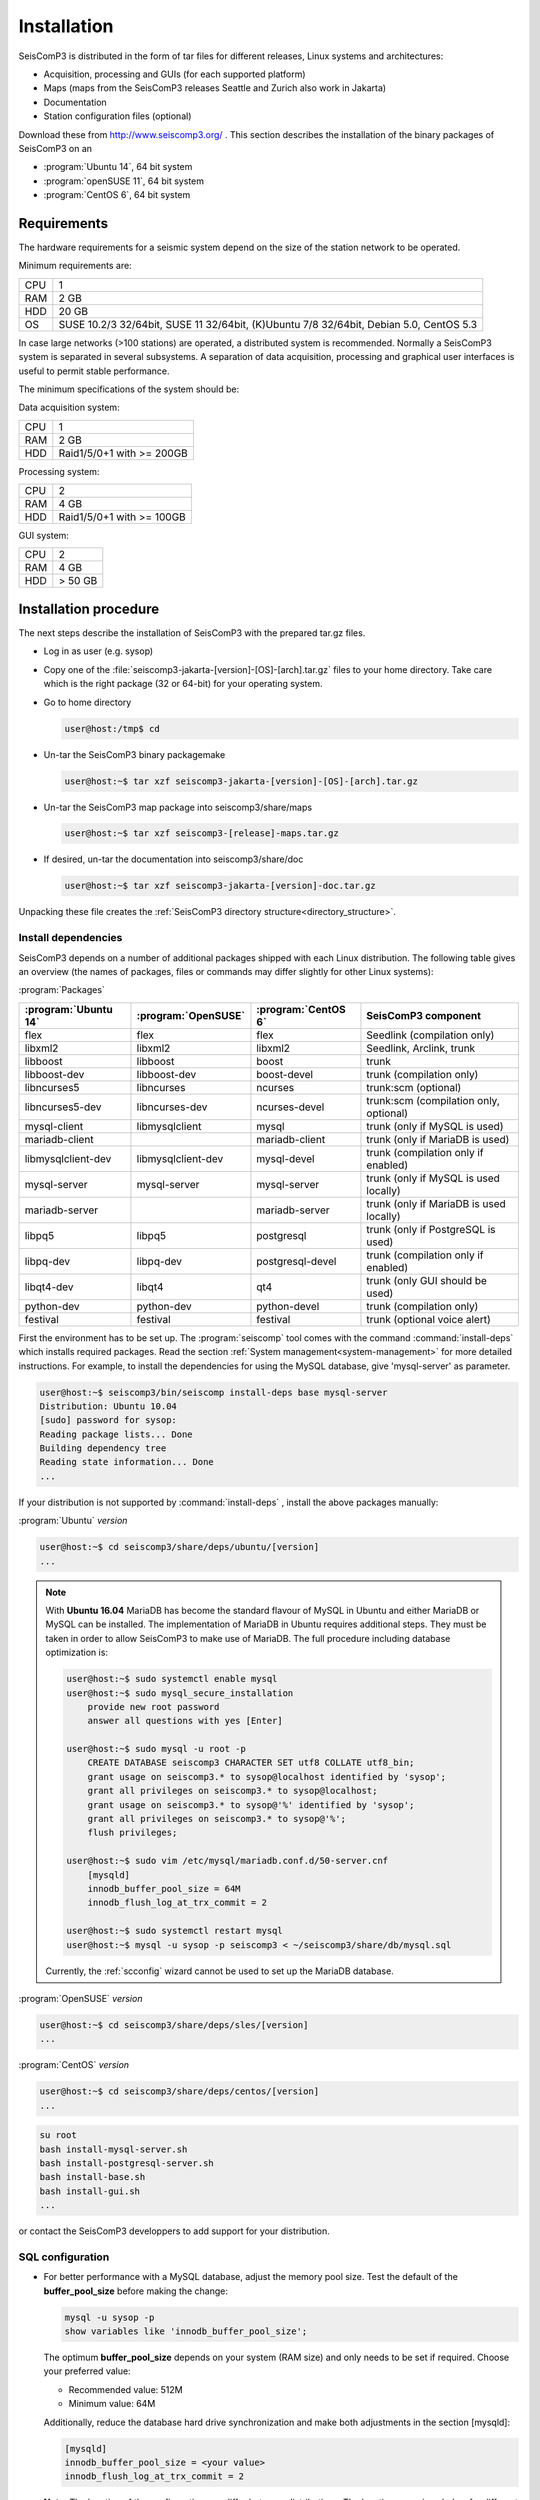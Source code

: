 ************
Installation
************

SeisComP3 is distributed in the form of tar files for different releases,
Linux systems and architectures:

* Acquisition, processing and GUIs (for each supported platform)
* Maps (maps from the SeisComP3 releases Seattle and Zurich also work in Jakarta)
* Documentation
* Station configuration files (optional)

Download these from http://www.seiscomp3.org/ .
This section describes the installation of the binary packages of SeisComP3 on
an

* :program:`Ubuntu 14`, 64 bit system
* :program:`openSUSE 11`, 64 bit system
* :program:`CentOS 6`, 64 bit system


Requirements
============

The hardware requirements for a seismic system depend on the size of the
station network to be operated.

Minimum requirements are:

+-----+----------------------------------------------------------------------------------------+
| CPU | 1                                                                                      |
+-----+----------------------------------------------------------------------------------------+
| RAM | 2 GB                                                                                   |
+-----+----------------------------------------------------------------------------------------+
| HDD | 20 GB                                                                                  |
+-----+----------------------------------------------------------------------------------------+
| OS  | SUSE 10.2/3 32/64bit, SUSE 11 32/64bit, (K)Ubuntu 7/8 32/64bit, Debian 5.0, CentOS 5.3 |
+-----+----------------------------------------------------------------------------------------+

In case large networks (>100 stations) are operated, a distributed system is
recommended. Normally a SeisComP3 system is separated in several subsystems.
A separation of data acquisition, processing and graphical user interfaces is
useful to permit stable performance.

The minimum specifications of the system should be:

Data acquisition system:

+-----+----------------------------------------------------------------+
| CPU | 1                                                              |
+-----+----------------------------------------------------------------+
| RAM | 2 GB                                                           |
+-----+----------------------------------------------------------------+
| HDD | Raid1/5/0+1 with >= 200GB                                      |
+-----+----------------------------------------------------------------+


Processing system:

+-----+----------------------------------------------------------------+
| CPU | 2                                                              |
+-----+----------------------------------------------------------------+
| RAM | 4 GB                                                           |
+-----+----------------------------------------------------------------+
| HDD | Raid1/5/0+1 with >= 100GB                                      |
+-----+----------------------------------------------------------------+

GUI system:

+-----+----------------------------------------------------------------+
| CPU | 2                                                              |
+-----+----------------------------------------------------------------+
| RAM | 4 GB                                                           |
+-----+----------------------------------------------------------------+
| HDD | > 50 GB                                                        |
+-----+----------------------------------------------------------------+



Installation procedure
======================

The next steps describe the installation of SeisComP3 with the prepared
tar.gz files.

* Log in as user (e.g. sysop)
* Copy one of the :file:`seiscomp3-jakarta-[version]-[OS]-[arch].tar.gz` files to
  your home directory. Take care which is the right package (32 or 64-bit) for
  your operating system.

* Go to home directory

  .. code-block:: sh

     user@host:/tmp$ cd

* Un-tar the SeisComP3 binary packagemake

  .. code-block:: sh

     user@host:~$ tar xzf seiscomp3-jakarta-[version]-[OS]-[arch].tar.gz

* Un-tar the SeisComP3 map package into seiscomp3/share/maps

  .. code-block:: sh

     user@host:~$ tar xzf seiscomp3-[release]-maps.tar.gz

* If desired, un-tar the documentation into seiscomp3/share/doc

  .. code-block:: sh

     user@host:~$ tar xzf seiscomp3-jakarta-[version]-doc.tar.gz

Unpacking these file creates the :ref:`SeisComP3 directory structure<directory_structure>`.

Install dependencies
--------------------

SeisComP3 depends on a number of additional packages shipped with each Linux
distribution. The following table gives an overview (the names of packages,
files or commands may differ slightly for other Linux systems):

:program:`Packages`

+--------------------+--------------------+----------------------+----------------------------------------+
|:program:`Ubuntu 14`|:program:`OpenSUSE` |:program:`CentOS 6`   | SeisComP3 component                    |
+====================+====================+======================+========================================+
| flex               | flex               | flex                 | Seedlink (compilation only)            |
+--------------------+--------------------+----------------------+----------------------------------------+
| libxml2            | libxml2            | libxml2              | Seedlink, Arclink, trunk               |
+--------------------+--------------------+----------------------+----------------------------------------+
| libboost           | libboost           | boost                | trunk                                  |
+--------------------+--------------------+----------------------+----------------------------------------+
| libboost-dev       | libboost-dev       | boost-devel          | trunk (compilation only)               |
+--------------------+--------------------+----------------------+----------------------------------------+
| libncurses5        | libncurses         | ncurses              | trunk:scm (optional)                   |
+--------------------+--------------------+----------------------+----------------------------------------+
| libncurses5-dev    | libncurses-dev     | ncurses-devel        | trunk:scm (compilation only, optional) |
+--------------------+--------------------+----------------------+----------------------------------------+
| mysql-client       | libmysqlclient     | mysql                | trunk (only if MySQL is used)          |
+--------------------+--------------------+----------------------+----------------------------------------+
| mariadb-client     |                    | mariadb-client       | trunk (only if MariaDB is used)        |
+--------------------+--------------------+----------------------+----------------------------------------+
| libmysqlclient-dev | libmysqlclient-dev | mysql-devel          | trunk (compilation only if enabled)    |
+--------------------+--------------------+----------------------+----------------------------------------+
| mysql-server       | mysql-server       | mysql-server         | trunk (only if MySQL is used locally)  |
+--------------------+--------------------+----------------------+----------------------------------------+
| mariadb-server     |                    | mariadb-server       | trunk (only if MariaDB is used locally)|
+--------------------+--------------------+----------------------+----------------------------------------+
| libpq5             | libpq5             | postgresql           | trunk (only if PostgreSQL is used)     |
+--------------------+--------------------+----------------------+----------------------------------------+
| libpq-dev          | libpq-dev          | postgresql-devel     | trunk (compilation only if enabled)    |
+--------------------+--------------------+----------------------+----------------------------------------+
| libqt4-dev         | libqt4             | qt4                  | trunk (only GUI should be used)        |
+--------------------+--------------------+----------------------+----------------------------------------+
| python-dev         | python-dev         | python-devel         | trunk (compilation only)               |
+--------------------+--------------------+----------------------+----------------------------------------+
| festival           | festival           | festival             | trunk (optional voice alert)           |
+--------------------+--------------------+----------------------+----------------------------------------+


First the environment has to be set up. The :program:`seiscomp` tool comes with
the command :command:`install-deps` which installs required packages.
Read the section :ref:`System management<system-management>` for more detailed instructions.
For example, to install the dependencies for using the MySQL database,
give 'mysql-server' as parameter.

.. code-block:: sh

   user@host:~$ seiscomp3/bin/seiscomp install-deps base mysql-server
   Distribution: Ubuntu 10.04
   [sudo] password for sysop:
   Reading package lists... Done
   Building dependency tree
   Reading state information... Done
   ...


If your distribution is not supported by :command:`install-deps`
, install the above packages manually:

:program:`Ubuntu` `version`

.. code-block:: sh

   user@host:~$ cd seiscomp3/share/deps/ubuntu/[version]
   ...

.. note::

    With **Ubuntu 16.04** MariaDB has become the standard flavour of MySQL in Ubuntu
    and either MariaDB or MySQL can be installed. The implementation of MariaDB
    in Ubuntu requires additional steps. They must be taken in order to allow
    SeisComP3 to make use of MariaDB. The full procedure including database
    optimization is:

    .. code-block:: sh

        user@host:~$ sudo systemctl enable mysql
        user@host:~$ sudo mysql_secure_installation
            provide new root password
            answer all questions with yes [Enter]

        user@host:~$ sudo mysql -u root -p
            CREATE DATABASE seiscomp3 CHARACTER SET utf8 COLLATE utf8_bin;
            grant usage on seiscomp3.* to sysop@localhost identified by 'sysop';
            grant all privileges on seiscomp3.* to sysop@localhost;
            grant usage on seiscomp3.* to sysop@'%' identified by 'sysop';
            grant all privileges on seiscomp3.* to sysop@'%';
            flush privileges;

        user@host:~$ sudo vim /etc/mysql/mariadb.conf.d/50-server.cnf
            [mysqld]
            innodb_buffer_pool_size = 64M
            innodb_flush_log_at_trx_commit = 2

        user@host:~$ sudo systemctl restart mysql
        user@host:~$ mysql -u sysop -p seiscomp3 < ~/seiscomp3/share/db/mysql.sql

    Currently, the :ref:`scconfig` wizard cannot be used to set up the MariaDB database.

:program:`OpenSUSE` `version`

.. code-block:: sh

   user@host:~$ cd seiscomp3/share/deps/sles/[version]
   ...


:program:`CentOS` `version`

.. code-block:: sh

   user@host:~$ cd seiscomp3/share/deps/centos/[version]
   ...

.. code-block:: sh

   su root
   bash install-mysql-server.sh
   bash install-postgresql-server.sh
   bash install-base.sh
   bash install-gui.sh
   ...

or contact the SeisComP3 developpers to add support for your distribution.

SQL configuration
-----------------

* For better performance with a MySQL database, adjust the memory pool size. Test
  the default of the **buffer\_pool_size** before making the change:

  .. code-block:: sh

    mysql -u sysop -p
    show variables like 'innodb_buffer_pool_size';

  The optimum **buffer\_pool_size** depends on your system (RAM size) and only needs
  to be set if required. Choose your preferred value:

  * Recommended value: 512M
  * Minimum value: 64M

  Additionally, reduce the database hard drive synchronization and make both adjustments
  in the section [mysqld]:

  .. code-block:: sh

    [mysqld]
    innodb_buffer_pool_size = <your value>
    innodb_flush_log_at_trx_commit = 2

  **Note:** The location of the configuration can differ between distributions.
  The locations are given below for different Linux distribution.

  :program:`OpenSUSE`

  :file:`/etc/my.cnf`

  :program:`Ubuntu 14`

  :file:`/etc/mysql/my.cnf`  or :file:`/etc/mysql/conf.d/*`

  :program:`Ubuntu 16`

  :file:`/etc/mysql/mariadb.conf.d/50-server.cnf`

  :program:`CentOS`

  :file:`/etc/my.cnf`

  Please read the documentation of your distribution. root privileges may
  be required to make the changes.

*  After adjusting the parameters, MySQL needs to be restarted. One can run

  :program:`OpenSUSE`

  .. code-block:: sh

     user@host:~$ sudo rcmysql restart

  :program:`Ubuntu 14`

  .. code-block:: sh

     user@host:~$ sudo restart mysql


  :program:`Ubuntu 16`

  .. code-block:: sh

     user@host:~$ sudo systemctl restart mysql

  :program:`CentOS`

  .. code-block:: sh

     user@host:~$ su root
     user@host:~$ /sbin/service mysqld restart


* To start MySQL automatically during boot set

  :program:`OpenSUSE`

  .. code-block:: sh

     user@host:~$ insserv mysql

  :program:`Ubuntu 14, 16`

  .. code-block:: sh

     user@host:~$ sudo update-rc.d mysql defaults

  :program:`CentOS`

  .. code-block:: sh

     user@host:~$ su root
     user@host:~$ /sbin/chkconfig mysqld on

Now everything is installed and the system can be configured. The :ref:`next chapter<getting-started>`
chapter explains the first steps.

.. _directory_structure:

Directory structure
===================

The directory structure of the installed system is described with the
following table.

+---------------------+--------------------------------------------------------------------+
| Directory           | Description                                                        |
+=====================+====================================================================+
| *bin*               | The user module binaries.                                          |
+---------------------+--------------------------------------------------------------------+
| *lib*               | The base library directory used by all modules.                    |
+---------------------+--------------------------------------------------------------------+
| *lib/python*        | The Python library directory.                                      |
+---------------------+--------------------------------------------------------------------+
| *man*               | The manual pages.                                                  |
+---------------------+--------------------------------------------------------------------+
| *sbin*              | The system/service/server binaries such as seedlink.               |
+---------------------+--------------------------------------------------------------------+
| *var*               | Variable files whose content is expected to continually change.    |
+---------------------+--------------------------------------------------------------------+
| *var/log*           | Log files of started modules. Usually modules log either to syslog |
|                     | or ~/.seiscomp3/log. This directory contains the logs of the start |
|                     | of each module.                                                    |
+---------------------+--------------------------------------------------------------------+
| *var/lib*           | Default directory for files created by modules such as the         |
|                     | waveform ringbuffer of SeedLink or the waveform archive created    |
|                     | by slarchive.                                                      |
+---------------------+--------------------------------------------------------------------+
| *var/run*           | Contains the .run and .pid files of modules started by             |
|                     | :program:`seiscomp`.                                               |
+---------------------+--------------------------------------------------------------------+
| *include*           | SDK header files for all libraries.                                |
+---------------------+--------------------------------------------------------------------+
| *share*             | Application data such as maps, cities.xml and others.              |
+---------------------+--------------------------------------------------------------------+
| *share/templates*   | Template files used by e.g. SeedLink to create its native          |
|                     | configuration.                                                     |
+---------------------+--------------------------------------------------------------------+
| *etc*               | Configuration directory.                                           |
+---------------------+--------------------------------------------------------------------+
| *etc/descriptions*  | Contains all XML module descriptions.                              |
+---------------------+--------------------------------------------------------------------+
| *etc/defaults*      | The default configuration files. This directory is read as first   |
|                     | when a module starts.                                              |
+---------------------+--------------------------------------------------------------------+
| *etc/init*          | Module init scripts called by :program:`seiscomp`.                 |
+---------------------+--------------------------------------------------------------------+
| *etc/key*           | Station configurations and module bindings.                        |
+---------------------+--------------------------------------------------------------------+
